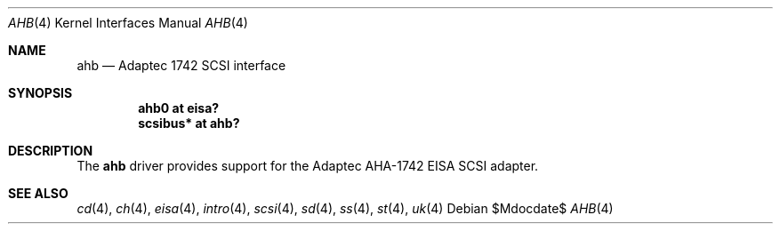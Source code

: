 .\"	$OpenBSD: ahb.4,v 1.6 2006/09/21 12:50:44 jmc Exp $
.\"
.\" Copyright (c) 1994 James A. Jegers
.\" All rights reserved.
.\"
.\" Redistribution and use in source and binary forms, with or without
.\" modification, are permitted provided that the following conditions
.\" are met:
.\" 1. Redistributions of source code must retain the above copyright
.\"    notice, this list of conditions and the following disclaimer.
.\" 2. The name of the author may not be used to endorse or promote products
.\"    derived from this software without specific prior written permission
.\"
.\" THIS SOFTWARE IS PROVIDED BY THE AUTHOR ``AS IS'' AND ANY EXPRESS OR
.\" IMPLIED WARRANTIES, INCLUDING, BUT NOT LIMITED TO, THE IMPLIED WARRANTIES
.\" OF MERCHANTABILITY AND FITNESS FOR A PARTICULAR PURPOSE ARE DISCLAIMED.
.\" IN NO EVENT SHALL THE AUTHOR BE LIABLE FOR ANY DIRECT, INDIRECT,
.\" INCIDENTAL, SPECIAL, EXEMPLARY, OR CONSEQUENTIAL DAMAGES (INCLUDING, BUT
.\" NOT LIMITED TO, PROCUREMENT OF SUBSTITUTE GOODS OR SERVICES; LOSS OF USE,
.\" DATA, OR PROFITS; OR BUSINESS INTERRUPTION) HOWEVER CAUSED AND ON ANY
.\" THEORY OF LIABILITY, WHETHER IN CONTRACT, STRICT LIABILITY, OR TORT
.\" (INCLUDING NEGLIGENCE OR OTHERWISE) ARISING IN ANY WAY OUT OF THE USE OF
.\" THIS SOFTWARE, EVEN IF ADVISED OF THE POSSIBILITY OF SUCH DAMAGE.
.\"
.Dd $Mdocdate$
.Dt AHB 4
.Os
.Sh NAME
.Nm ahb
.Nd Adaptec 1742 SCSI interface
.Sh SYNOPSIS
.Cd "ahb0 at eisa?"
.Cd "scsibus* at ahb?"
.Sh DESCRIPTION
The
.Nm
driver provides support for the Adaptec AHA-1742 EISA SCSI adapter.
.Sh SEE ALSO
.Xr cd 4 ,
.Xr ch 4 ,
.Xr eisa 4 ,
.Xr intro 4 ,
.Xr scsi 4 ,
.Xr sd 4 ,
.Xr ss 4 ,
.Xr st 4 ,
.Xr uk 4
